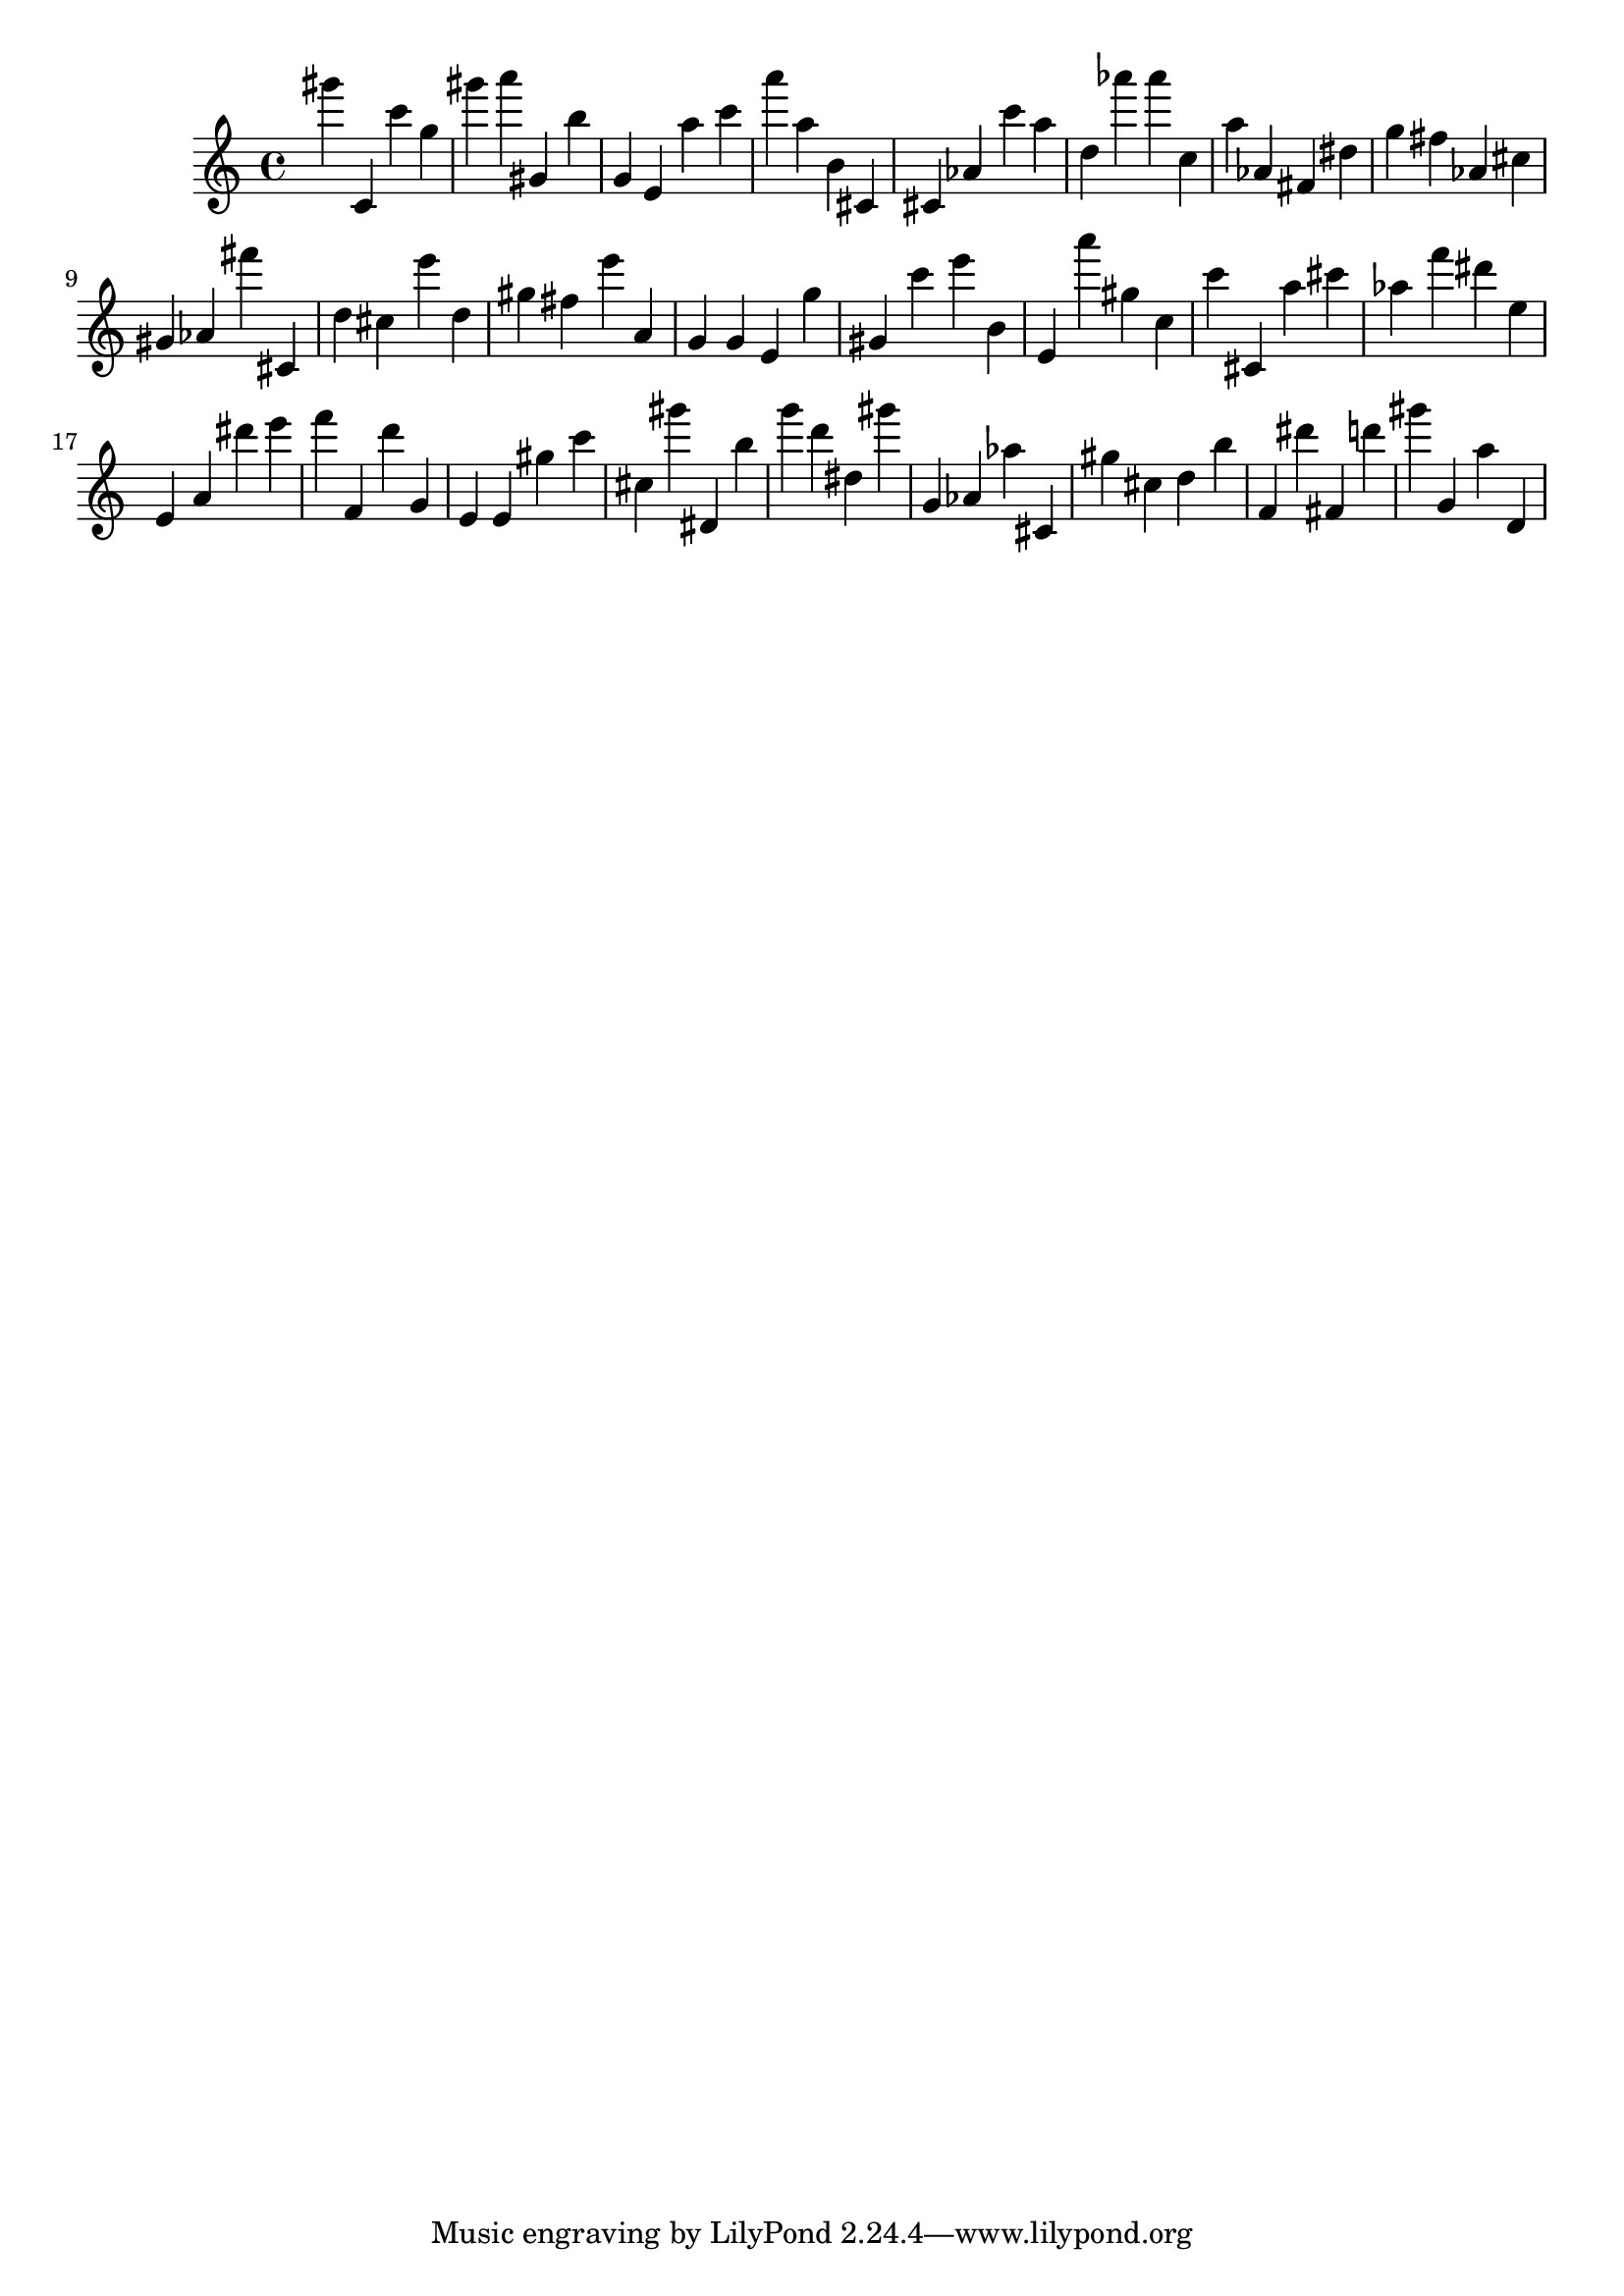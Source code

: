 \version "2.18.2"

\score {

{
\clef treble
gis''' c' c''' g'' gis''' a''' gis' b'' g' e' a'' c''' a''' a'' b' cis' cis' as' c''' a'' d'' as''' as''' c'' a'' as' fis' dis'' g'' fis'' as' cis'' gis' as' fis''' cis' d'' cis'' e''' d'' gis'' fis'' e''' a' g' g' e' g'' gis' c''' e''' b' e' a''' gis'' c'' c''' cis' a'' cis''' as'' f''' dis''' e'' e' a' dis''' e''' f''' f' d''' g' e' e' gis'' c''' cis'' gis''' dis' b'' g''' d''' dis'' gis''' g' as' as'' cis' gis'' cis'' d'' b'' f' dis''' fis' d''' gis''' g' a'' d' 
}

 \midi { }
 \layout { }
}